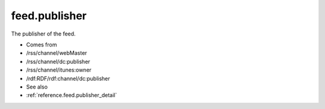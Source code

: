 .. _reference.feed.publisher:



feed.publisher
==============




The publisher of the feed.

- Comes from

- /rss/channel/webMaster

- /rss/channel/dc:publisher

- /rss/channel/itunes:owner

- /rdf:RDF/rdf:channel/dc:publisher



- See also

- :ref:`reference.feed.publisher_detail`